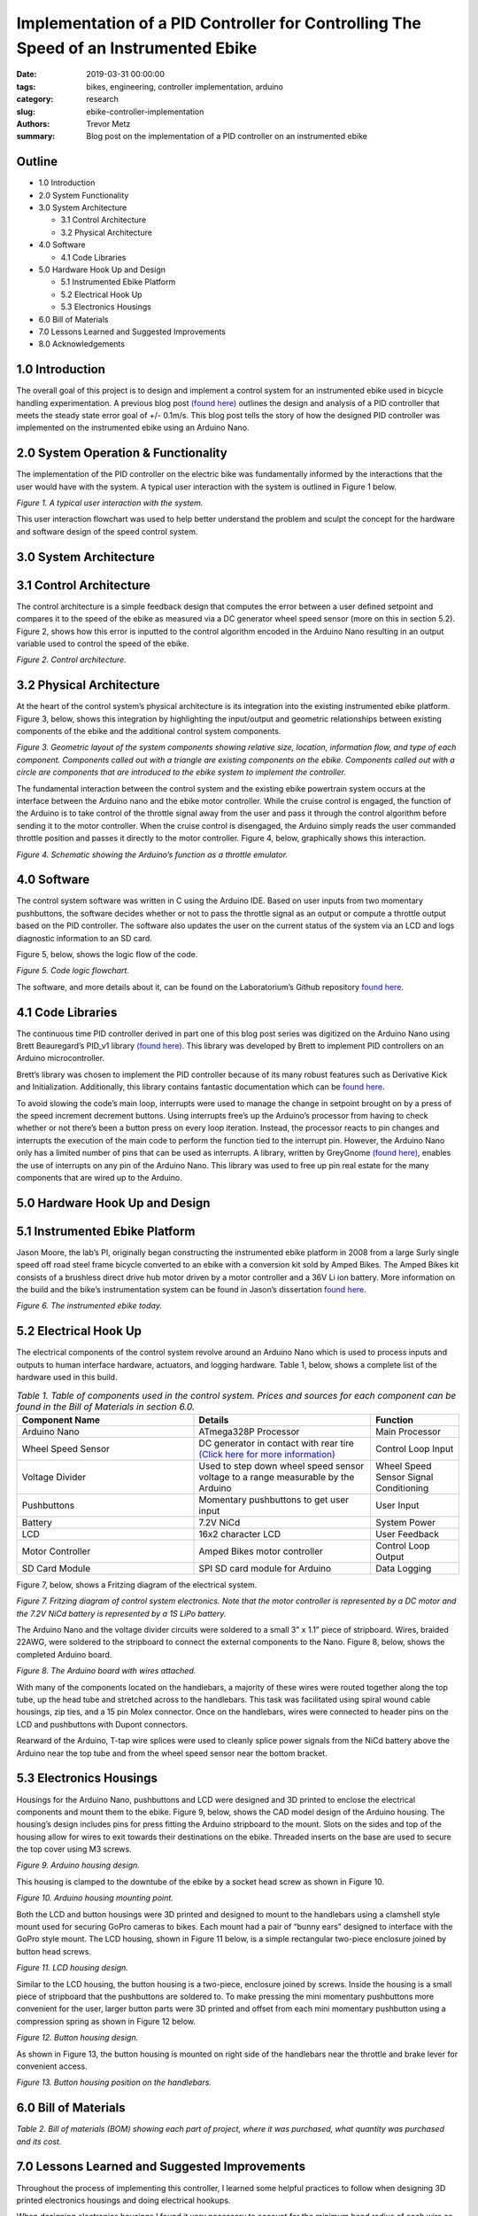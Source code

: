 Implementation of a PID Controller for Controlling The Speed of an Instrumented Ebike 
===================================================================================== 

:date: 2019-03-31 00:00:00
:tags: bikes, engineering, controller implementation, arduino
:category: research
:slug: ebike-controller-implementation
:authors: Trevor Metz
:summary: Blog post on the implementation of a PID controller on an instrumented ebike 

Outline
^^^^^^^

* 1.0 Introduction

* 2.0 System Functionality 

* 3.0 System Architecture  

  * 3.1 Control Architecture 

  * 3.2 Physical Architecture

* 4.0 Software  

  * 4.1 Code Libraries 

* 5.0 Hardware Hook Up and Design 

  * 5.1 Instrumented Ebike Platform 

  * 5.2 Electrical Hook Up 

  * 5.3 Electronics Housings 

* 6.0 Bill of Materials 

* 7.0 Lessons Learned and Suggested Improvements 

* 8.0 Acknowledgements

1.0 Introduction
^^^^^^^^^^^^^^^^

The overall goal of this project is to design and implement a control system for an instrumented ebike 
used in bicycle handling experimentation. A previous blog post `(found here) <https://mechmotum.github.io/blog/ebike-controller-
design.html>`_ outlines the design and analysis of a PID controller that meets the steady state error goal of +/- 0.1m/s. This blog post tells the story
of how the designed PID controller was implemented on the instrumented ebike using an Arduino Nano.  

2.0 System Operation & Functionality 
^^^^^^^^^^^^^^^^^^^^^^^^^^^^^^^^^^^^

The implementation of the PID controller on the electric bike was fundamentally informed by the interactions
that the user would have with the system. A typical user interaction with the system is outlined in Figure 1 below. 

.. figure:: 
   :width: 80%
   :align: center
   :alt: User Interaction. 
   
*Figure 1. A typical user interaction with the system.* 
     
This user interaction flowchart was used to help better understand the problem and sculpt the concept
for the hardware and software design of the speed control system.  

3.0 System Architecture 
^^^^^^^^^^^^^^^^^^^^^^^

3.1 Control Architecture
^^^^^^^^^^^^^^^^^^^^^^^^

The control architecture is a simple feedback design that computes the error between a user defined setpoint and compares it 
to the speed of the ebike as measured via a DC generator wheel speed sensor (more on this in section 5.2). Figure 2, shows how 
this error is inputted to the control algorithm encoded in the Arduino Nano resulting in an output variable used to 
control the speed of the ebike. 

.. figure:: 
   :width: 80%
   :align: center
   :alt: Control Architecture. 

*Figure 2. Control architecture.*

3.2 Physical Architecture
^^^^^^^^^^^^^^^^^^^^^^^^^

At the heart of the control system’s physical architecture is its integration into the existing instrumented ebike platform. 
Figure 3, below, shows this integration by highlighting the input/output and geometric relationships between 
existing components of the ebike and the additional control system components. 

.. figure:: 
   :width: 80%
   :align: center
   :alt: System Architecture. 

*Figure 3. Geometric layout of the system components showing relative size, location, information flow, and type of each component. 
Components called out with a triangle are existing components on the ebike. Components called out with a circle are components that are 
introduced to the ebike system to implement the controller.*  

The fundamental interaction between the control system and the existing ebike powertrain system occurs at the interface between the 
Arduino nano and the ebike motor controller. While the cruise control is engaged, the function of the Arduino is to take control of the 
throttle signal away from the user and pass it through the control algorithm before sending it to the motor controller. When the cruise 
control is disengaged, the Arduino simply reads the user commanded throttle position and passes it directly to the motor controller. 
Figure 4, below, graphically shows this interaction. 

.. figure:: 
   :width: 80%
   :align: center
   :alt: Arduino's Main Function. 

*Figure 4. Schematic showing the Arduino’s function as a throttle emulator.* 

4.0 Software 
^^^^^^^^^^^^

The control system software was written in C using the Arduino IDE. Based on user inputs from two momentary pushbuttons, the software 
decides whether or not to pass the throttle signal as an output or compute a throttle output based on the PID controller. The software 
also updates the user on the current status of the system via an LCD and logs diagnostic information to an SD card. 

Figure 5, below, shows the logic flow of the code. 

.. figure:: 
   :width: 80%
   :align: center
   :alt: Code Logic Flowchart. 

*Figure 5. Code logic flowchart.* 

The software, and more details about it, can be found on the Laboratorium’s Github repository `found here 
<https://github.com/mechmotum/eBikeSpdController>`_. 

4.1 Code Libraries 
^^^^^^^^^^^^^^^^^^^^

The continuous time PID controller derived in part one of this blog post series was digitized on the Arduino Nano using Brett Beauregard’s 
PID_v1 library `(found here) <https://github.com/br3ttb/Arduino-PID-Library>`_. This library was developed by Brett to implement PID 
controllers on an Arduino microcontroller.

Brett’s library was chosen to implement the PID controller because of its many robust features such as Derivative Kick and Initialization. 
Additionally, this library contains fantastic documentation which can be `found here <http://brettbeauregard.com/blog/2011/04/improving-
the-beginners-pid-introduction/>`_.  
  
To avoid slowing the code’s main loop, interrupts were used to manage the change in setpoint brought on by a press of the speed increment 
decrement buttons. Using interrupts free’s up the Arduino’s processor from having to check whether or not there’s been a button press on 
every loop iteration. Instead, the processor reacts to pin changes and interrupts the execution of the main code to perform the function 
tied to the interrupt pin. However, the Arduino Nano only has a limited number of pins that can be used as interrupts. A library, written 
by GreyGnome `(found here) <https://github.com/GreyGnome/PinChangeInt>`_, enables the use of interrupts on any pin of the Arduino Nano. 
This library was used to free up pin real estate for the many components that are wired up to the Arduino. 

5.0 Hardware Hook Up and Design 
^^^^^^^^^^^^^^^^^^^^^^^^^^^^^^^

5.1 Instrumented Ebike Platform
^^^^^^^^^^^^^^^^^^^^^^^^^^^^^^^

Jason Moore, the lab’s PI, originally began constructing the instrumented ebike platform in 2008 from a large Surly single speed off road 
steel frame bicycle converted to an ebike with a conversion kit sold by Amped Bikes. The Amped Bikes kit consists of a brushless direct 
drive hub motor driven by a motor controller and a 36V Li ion battery. More information on the build and the bike’s instrumentation system 
can be found in Jason’s dissertation `found here <http://moorepants.github.io/dissertation/davisbicycle.html>`_.  

.. figure:: 
   :width: 80%
   :align: center
   :alt: Instrumented Ebike. 

*Figure 6. The instrumented ebike today.*

5.2 Electrical Hook Up  
^^^^^^^^^^^^^^^^^^^^^^

The electrical components of the control system revolve around an Arduino Nano which is used to process inputs and outputs to human 
interface hardware, actuators, and logging hardware. Table 1, below, shows a complete list of the hardware used in this build. 

.. csv-table:: *Table 1. Table of components used in the control system. Prices and sources for each component can be found in the Bill of Materials in section 6.0.*
   :header: "Component Name", "Details", "Function"
   :widths: 20, 20, 10

    "Arduino Nano", "ATmega328P Processor", "Main   Processor"
    "Wheel Speed Sensor", "DC generator in contact with rear tire `(Click here for more information) <http://moorepants.github.io/dissertation/davisbicycle.html>`_",  "Control Loop Input"
    "Voltage Divider", "Used to step down wheel speed sensor voltage to a range measurable by the Arduino", "Wheel Speed Sensor Signal Conditioning"
    "Pushbuttons", "Momentary pushbuttons to get user input", "User Input"
    "Battery", "7.2V NiCd", "System Power"
    "LCD", "16x2 character LCD", "User Feedback"
    "Motor Controller", "Amped Bikes motor controller", "Control Loop Output"
    "SD Card Module", "SPI SD card module for Arduino", "Data Logging"

Figure 7, below, shows a Fritzing diagram of the electrical system.

.. figure:: 
   :width: 80%
   :align: center
   :alt: Electrical Hookup. 

*Figure 7. Fritzing diagram of control system electronics. Note that the motor controller is represented by a DC motor and the 7.2V NiCd 
battery is represented by a 1S LiPo battery.*  

The Arduino Nano and the voltage divider circuits were soldered to a small 3” x 1.1” piece of stripboard. Wires, braided 22AWG, were 
soldered to the stripboard to connect the external components to the Nano. Figure 8, below, shows the completed Arduino board. 

.. figure:: 
   :width: 80%
   :align: center
   :alt: Arduino Board. 

*Figure 8. The Arduino board with wires attached.*

With many of the components located on the handlebars, a majority of these wires were routed together along the top tube, up the head tube 
and stretched across to the handlebars. This task was facilitated using spiral wound cable housings, zip ties, and a 15 pin Molex 
connector. Once on the handlebars, wires were connected to header pins on the LCD and pushbuttons with Dupont connectors. 

Rearward of the Arduino, T-tap wire splices were used to cleanly splice power signals from the NiCd battery above the Arduino near the top 
tube and from the wheel speed sensor near the bottom bracket.  

5.3 Electronics Housings 
^^^^^^^^^^^^^^^^^^^^^^^^

Housings for the Arduino Nano, pushbuttons and LCD were designed and 3D printed to enclose the electrical components and mount them to the 
ebike. Figure 9, below, shows the CAD model design of the Arduino housing. The housing’s design includes pins for press fitting the 
Arduino stripboard to the mount. Slots on the sides and top of the housing allow for wires to exit towards their destinations on the 
ebike. Threaded inserts on the base are used to secure the top cover using M3 screws.

.. figure:: 
   :width: 80%
   :align: center
   :alt: Arduino Housing. 

*Figure 9.  Arduino housing design.* 

This housing is clamped to the downtube of the ebike by a socket head screw as shown in Figure 10.   

.. figure:: 
   :width: 80%
   :align: center
   :alt: Arduino Mounting. 

*Figure 10. Arduino housing mounting point.*  

Both the LCD and button housings were 3D printed and designed to mount to the handlebars using a clamshell style mount used for securing 
GoPro cameras to bikes. Each mount had a pair of “bunny ears” designed to interface with the GoPro style mount. The LCD housing, shown in 
Figure 11 below, is a simple rectangular two-piece enclosure joined by button head screws. 

.. figure:: 
   :width: 80%
   :align: center
   :alt: LCD Housing. 

*Figure 11. LCD housing design.* 

Similar to the LCD housing, the button housing is a two-piece, enclosure joined by screws. Inside the housing is a small piece of 
stripboard that the pushbuttons are soldered to. To make pressing the mini momentary pushbuttons more convenient for the user, larger 
button parts were 3D printed and offset from each mini momentary pushbutton using a compression spring as shown in Figure 12 below. 

.. figure:: 
   :width: 80%
   :align: center
   :alt: Button Housing. 

*Figure 12. Button housing design.*

As shown in Figure 13, the button housing is mounted on right side of the handlebars near the throttle and brake lever for convenient 
access.  

.. figure:: 
   :width: 80%
   :align: center
   :alt: Button Housing Mount. 

*Figure 13. Button housing position on the handlebars.*

6.0 Bill of Materials 
^^^^^^^^^^^^^^^^^^^^^

*Table 2. Bill of materials (BOM) showing each part of project, where it was purchased, what quantity was purchased and its cost.*

.. figure:: 
   :width: 80%
   :align: center
   :alt: Bill of Materials. 

7.0 Lessons Learned and Suggested Improvements  
^^^^^^^^^^^^^^^^^^^^^^^^^^^^^^^^^^^^^^^^^^^^^^

Throughout the process of implementing this controller, I learned some helpful practices to follow when designing 3D printed electronics 
housings and doing electrical hookups.  

When designing electronics housings I found it very necessary to account for the minimum bend radius of each wire as not taking this into 
account will not leave enough room for routing wires without excessive strain. Additionally,  it is important to follow `best practices 
<https://www.lulzbot.com/learn/tutorials/heat-set-inserts-tips-and-tricks>`_ when designing for heat set threaded inserts.  Most 
importantly, when it comes to physically realizing these designs using a fused deposition modeling 3D printer, there is a lot of trial and 
error and patience required to dial in the print settings that will achieve the intent of the design.  

An improvement to the electronics housings can come in the form of reducing the complexity of the button housing. Using larger momentary 
pushbuttons would eliminate the need for a more complex button assembly, improving the usability and assembly of the mount. 

While hooking up the electronics I learned it’s important to plan out wire lengths, routes and connections well ahead of time to avoid 
spending time correcting mistakes. Furthermore, I found it very useful to try new connectors and tricky connections on scrap wire first in 
order to both practice the assembly and prove the connection before commiting to the real thing. As being one person with only two hands, 
I found it extremely helpful to jig up fixtures on the bike to help with assembly in awkward positions.  

On looking back at this project, I’ve realized that a lot of the electronics used in this build can be replaced with cleaner, simpler 
components that would reduce the total assembly time and improve the robustness of the system. The LCD on the bike required a whopping 
nine wires to function, causing a big mess of wires on the bike. This can be replaced by using a display module with an SPI communication 
protocol requiring only four wires to function. Additionally, the stripboard Arduino circuit can be replaced by a custom PCB with screw 
terminal connectors making the wiring of the Arduino much simpler and robust.    
  
8.0 Acknowledgements 
^^^^^^^^^^^^^^^^^^^^

I would like to thank `Nicholas Chan <https://github.com/ngchan>`_ for writing the camera gimbal software that my speed control software 
is based off of. I’d also like to thank `Brett Beuaregard <https://github.com/br3ttb>`_ for writing the PID library and it’s excellent 
documentation that is the heart of the speed control software. Finally, I’d like to thank Jason Moore for his support and mentorship 
throughout this project.  

Stay tuned for part three of this series: Testing and Validation  
